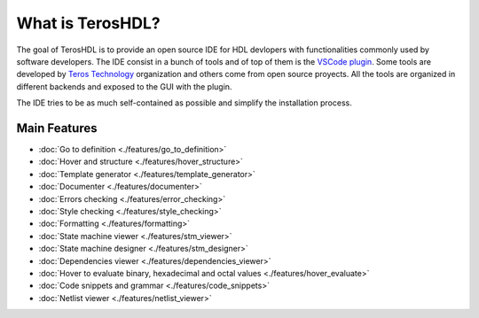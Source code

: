 .. _about:

What is TerosHDL?
=================

The goal of TerosHDL is to provide an open source IDE for HDL devlopers with functionalities commonly used by software developers.
The IDE consist in a bunch of tools and of top of them is the `VSCode plugin`_. Some tools are developed by `Teros Technology`_ organization and others
come from open source proyects. All the tools are organized in different backends and exposed to the GUI with the plugin.

The IDE tries to be as much self-contained as possible and simplify the installation process.

Main Features
-------------

-  :doc:`Go to definition <./features/go_to_definition>`
-  :doc:`Hover and structure <./features/hover_structure>`
-  :doc:`Template generator <./features/template_generator>`
-  :doc:`Documenter <./features/documenter>`
-  :doc:`Errors checking <./features/error_checking>`
-  :doc:`Style checking <./features/style_checking>`
-  :doc:`Formatting <./features/formatting>`
-  :doc:`State machine viewer <./features/stm_viewer>`
-  :doc:`State machine designer <./features/stm_designer>`
-  :doc:`Dependencies viewer <./features/dependencies_viewer>`
-  :doc:`Hover to evaluate binary, hexadecimal and octal values <./features/hover_evaluate>`
-  :doc:`Code snippets and grammar <./features/code_snippets>`
-  :doc:`Netlist viewer <./features/netlist_viewer>`


.. _VSCode plugin: https://marketplace.visualstudio.com/items?itemName=teros-technology.teroshdl
.. _Teros Technology: https://github.com/TerosTechnology